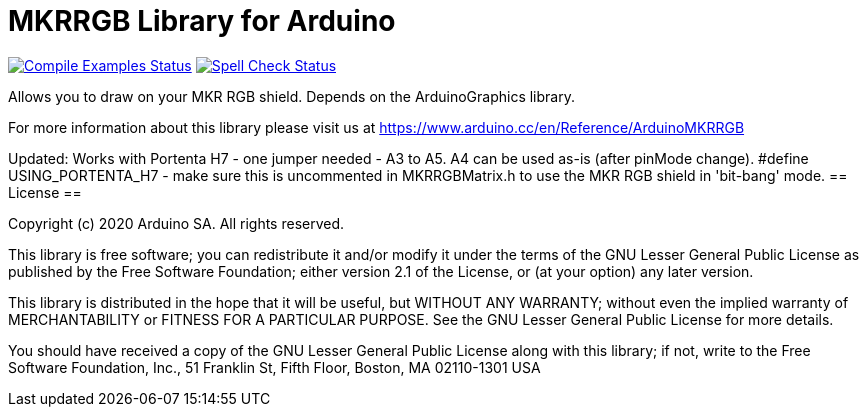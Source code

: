 = MKRRGB Library for Arduino =

image:https://github.com/arduino-libraries/Arduino_MKRRGB/workflows/Compile%20Examples/badge.svg["Compile Examples Status", link="https://github.com/arduino-libraries/Arduino_MKRRGB/actions?workflow=Compile+Examples"] image:https://github.com/arduino-libraries/Arduino_MKRRGB/workflows/Spell%20Check/badge.svg["Spell Check Status", link="https://github.com/arduino-libraries/Arduino_MKRRGB/actions?workflow=Spell+Check"]

Allows you to draw on your MKR RGB shield. Depends on the ArduinoGraphics library.

For more information about this library please visit us at https://www.arduino.cc/en/Reference/ArduinoMKRRGB

Updated:  Works with Portenta H7 - one jumper needed - A3 to A5.  A4 can be used as-is (after pinMode change).
#define USING_PORTENTA_H7 - make sure this is uncommented in MKRRGBMatrix.h to use the MKR RGB shield in 'bit-bang' mode.
== License ==

Copyright (c) 2020 Arduino SA. All rights reserved.

This library is free software; you can redistribute it and/or
modify it under the terms of the GNU Lesser General Public
License as published by the Free Software Foundation; either
version 2.1 of the License, or (at your option) any later version.

This library is distributed in the hope that it will be useful,
but WITHOUT ANY WARRANTY; without even the implied warranty of
MERCHANTABILITY or FITNESS FOR A PARTICULAR PURPOSE. See the GNU
Lesser General Public License for more details.

You should have received a copy of the GNU Lesser General Public
License along with this library; if not, write to the Free Software
Foundation, Inc., 51 Franklin St, Fifth Floor, Boston, MA 02110-1301 USA
